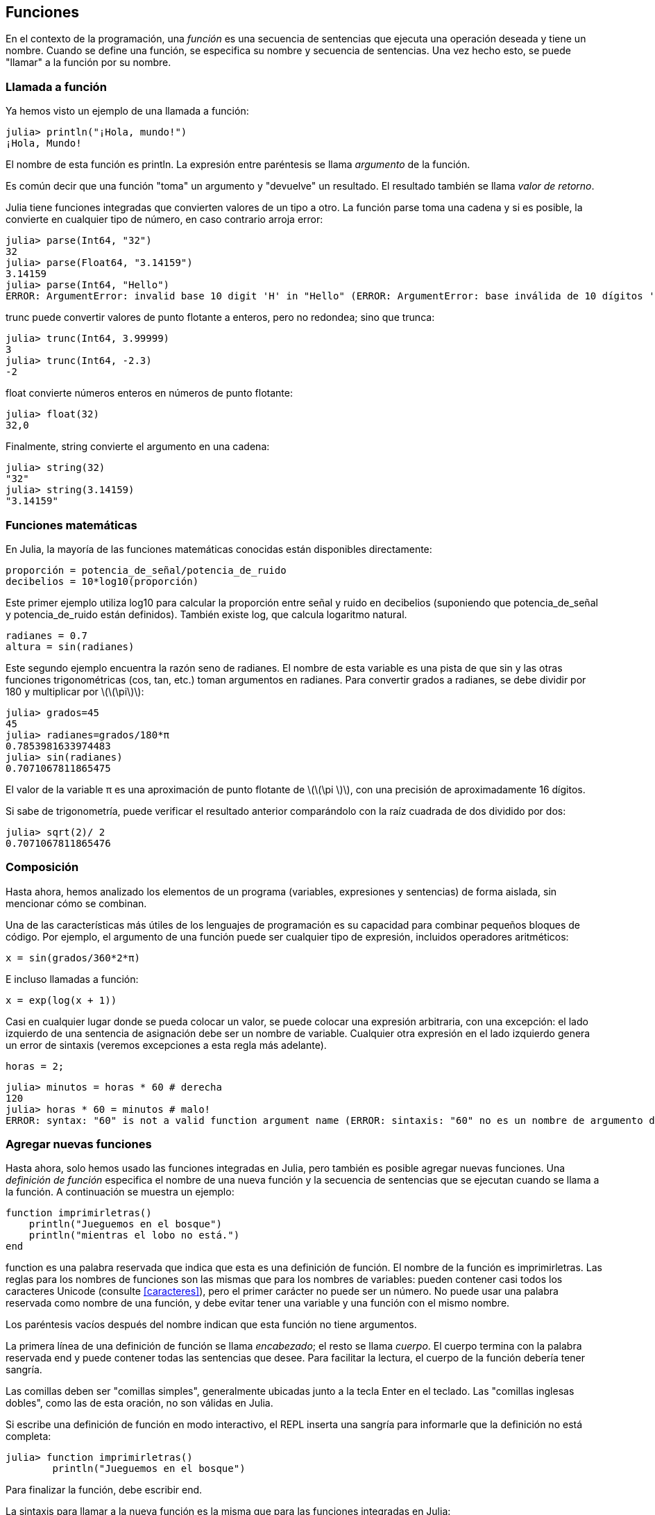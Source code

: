 [[chap03]]
== Funciones

En el contexto de la programación, una _función_ es una secuencia de sentencias que ejecuta una operación deseada y tiene un nombre. Cuando se define una función, se especifica su nombre y secuencia de sentencias. Una vez hecho esto, se puede "llamar" a la función por su nombre.
(((función)))

=== Llamada a función

Ya hemos visto un ejemplo de una llamada a función:
(((Llamada a función)))

[source,@julia-repl-test]
----
julia> println("¡Hola, mundo!")
¡Hola, Mundo!
----

El nombre de esta función es +println+. La expresión entre paréntesis se llama _argumento_ de la función.
(((argumento)))(((paréntesis)))

Es común decir que una función "toma" un argumento y "devuelve" un resultado. El resultado también se llama _valor de retorno_.
(((valor de retorno)))

Julia tiene funciones integradas que convierten valores de un tipo a otro. La función +parse+ toma una cadena y si es posible, la convierte en cualquier tipo de número, en caso contrario arroja error:
(((conversión de tipo)))((("función", "Base", "parse", see="parse")))(((ArgumentError)))((("error", "Core", "ArgumentError", see="ArgumentError")))

[source,@julia-repl-test]
----
julia> parse(Int64, "32")
32
julia> parse(Float64, "3.14159")
3.14159
julia> parse(Int64, "Hello")
ERROR: ArgumentError: invalid base 10 digit 'H' in "Hello" (ERROR: ArgumentError: base inválida de 10 dígitos 'H' en "Hola")
----

+trunc+ puede convertir valores de punto flotante a enteros, pero no redondea; sino que trunca:
(((trunc)))((("función", "Base", "trunc", see="trunc")))

[source,@julia-repl-test]
----
julia> trunc(Int64, 3.99999)
3
julia> trunc(Int64, -2.3)
-2
----

+float+ convierte números enteros en números de punto flotante:
(((float)))((("función", "Base", "float", see="float")))

[source,@julia-repl-test]
----
julia> float(32)
32,0
----

Finalmente, +string+ convierte el argumento en una cadena:
(((string)))((("función", "Base", "string", see="string")))

[source,@julia-repl-test]
----
julia> string(32)
"32"
julia> string(3.14159)
"3.14159"
----


=== Funciones matemáticas

En Julia, la mayoría de las funciones matemáticas conocidas están disponibles directamente:
(((función matemática)))(((log10)))((("función", "Base", "log10", see="log10")))

[source,julia]
----
proporción = potencia_de_señal/potencia_de_ruido
decibelios = 10*log10(proporción)
----

Este primer ejemplo utiliza +log10+ para calcular la proporción entre señal y ruido en decibelios (suponiendo que +potencia_de_señal+ y +potencia_de_ruido+ están definidos). También existe +log+, que calcula logaritmo natural.
(((log)))((("función", "Base", "log",see="log")))((("función logaritmo", see="log")))

[source,julia]
----
radianes = 0.7
altura = sin(radianes)
----

Este segundo ejemplo encuentra la razón seno de +radianes+. El nombre de esta variable es una pista de que +sin+ y las otras funciones trigonométricas (+cos+, +tan+, etc.) toman argumentos en radianes. Para convertir grados a radianes, se debe dividir por 180 y multiplicar por latexmath:[\(\pi\)]:
(((sin)))((("función", "Base", "sin", see="sin")))(((función trigonométrica)))

[source,@julia-repl-test]
----
julia> grados=45
45
julia> radianes=grados/180*π
0.7853981633974483
julia> sin(radianes)
0.7071067811865475
----

El valor de la variable +π+ es una aproximación de punto flotante de latexmath:[\(\pi \)], con una precisión de aproximadamente 16 dígitos.
(((Pi)))

Si sabe de trigonometría, puede verificar el resultado anterior comparándolo con la raíz cuadrada de dos dividido por dos:
(((sqrt)))((("función", "Base", "sqrt", see="sqrt")))((("function raíz", see = "sqrt")))

[source,@julia-repl-test]
----
julia> sqrt(2)/ 2
0.7071067811865476
----


=== Composición

Hasta ahora, hemos analizado los elementos de un programa (variables, expresiones y sentencias) de forma aislada, sin mencionar cómo se combinan.
(((composición)))

Una de las características más útiles de los lenguajes de programación es su capacidad para combinar pequeños bloques de código. Por ejemplo, el argumento de una función puede ser cualquier tipo de expresión, incluidos operadores aritméticos:

[source, julia]
----
x = sin(grados/360*2*π)
----

E incluso llamadas a función:
(((exp)))((("función", "Base", "exp", see="exp"))) ((("función exponencial", see="exp")))

[source, julia]
----
x = exp(log(x + 1))
----

Casi en cualquier lugar donde se pueda colocar un valor, se puede colocar una expresión arbitraria, con una excepción: el lado izquierdo de una sentencia de asignación debe ser un nombre de variable. Cualquier otra expresión en el lado izquierdo genera un error de sintaxis (veremos excepciones a esta regla más adelante).
(((error de sintaxis)))

[source,@julia-eval chap03]
----
horas = 2;
----

[source,@julia-repl-test chap03]
----
julia> minutos = horas * 60 # derecha
120
julia> horas * 60 = minutos # malo!
ERROR: syntax: "60" is not a valid function argument name (ERROR: sintaxis: "60" no es un nombre de argumento de función válido)
----

=== Agregar nuevas funciones

Hasta ahora, solo hemos usado las funciones integradas en Julia, pero también es posible agregar nuevas funciones. Una _definición de función_ especifica el nombre de una nueva función y la secuencia de sentencias que se ejecutan cuando se llama a la función. A continuación se muestra un ejemplo:
(((función)))(((definición de función)))(((función definida por el programador)))(((imprimirletras)))((("función", "definido por el programador", "imprimirletras", see="imprimirletras")))

[source,@julia-setup chap03]
----
function imprimirletras()
    println("Jueguemos en el bosque")
    println("mientras el lobo no está.")
end
----

+function+ es una palabra reservada que indica que esta es una definición de función. El nombre de la función es +imprimirletras+. Las reglas para los nombres de funciones son las mismas que para los nombres de variables: pueden contener casi todos los caracteres Unicode (consulte <<caracteres>>), pero el primer carácter no puede ser un número. No puede usar una palabra reservada como nombre de una función, y debe evitar tener una variable y una función con el mismo nombre.
((("palabra clave", "función", see="función")))(((argumento)))(((carácter Unicode)))

Los paréntesis vacíos después del nombre indican que esta función no tiene argumentos.
(((paréntesis, vacíos)))

La primera línea de una definición de función se llama _encabezado_; el resto se llama _cuerpo_. El cuerpo termina con la palabra reservada +end+ y puede contener todas las sentencias que desee. Para facilitar la lectura, el cuerpo de la función debería tener sangría.
(((encabezado)))(((cuerpo)))(((end)))((("palabra reservada", "final", see="final")))(((sangría)))

Las comillas deben ser "comillas simples", generalmente ubicadas junto a la tecla Enter en el teclado. Las "comillas inglesas dobles", como las de esta oración, no son válidas en Julia.
(((comillas)))

Si escribe una definición de función en modo interactivo, el REPL inserta una sangría para informarle que la definición no está completa:

[source,jlcon]
----
julia> function imprimirletras()
        println("Jueguemos en el bosque")

----

Para finalizar la función, debe escribir +end+.

La sintaxis para llamar a la nueva función es la misma que para las funciones integradas en Julia:

[source,@julia-repl-test chap03]
----
julia> imprimirletras()
Jueguemos en el bosque
mientras el lobo no está.
----

Una vez que haya definido una función, puede usarla dentro de otra función. Por ejemplo, para repetir el estribillo anterior, podríamos escribir una función llamada +repetirletras+:
(((repetirletras)))((("función", "definido por el programador", "repetirletras", see="repetirletras")))

[source,@julia-setup chap03]
----
función repetirletras()
    imprimirletras()
    imprimirletras()
end
----

Y luego llamamos a +repetirletras+:

[fuente, @ julia-repl-test chap03]
----
julia> repeatlyrics ()
Jueguemos en el bosque
mientras el lobo no está.
Jueguemos en el bosque
mientras el lobo no está.
----

Aunque sabemos que la canción no es así.


=== Definiciones y usos

Al reunir los fragmentos de código de la sección anterior, todo el programa se ve así:

[source,julia]
----
function imprimirletras()
    println("Jueguemos en el bosque")
    println("mientras el lobo no está.")
end

función repetirletras()
    imprimirletras()
    imprimirletras()
end

repetirletras()
----

Este programa contiene dos definiciones de función: +imprimirletras+ y +repetirletras+. Las definiciones de función se ejecutan al igual que otras sentencias, pero su ejecución crea objetos de función. Las sentencias dentro de la función no se ejecutan hasta que se llama a la función, y la definición de la función no genera salida.

Como es de esperar, debe crear una función antes de poder ejecutarla. En otras palabras, la definición de la función tiene que ejecutarse antes de que se llame a la función.

===== Ejercicio 3-1

Mueva la última línea de este programa a la parte superior, de modo que la llamada a función aparezca antes de las definiciones. Ejecute el programa y vea qué mensaje de error obtiene.

Ahora mueva la llamada a función hacia abajo y coloque la definición de +imprimirletras+ después de la definición de +repetirletras+. ¿Qué sucede cuando ejecuta este programa?


=== Flujo de ejecución

Para asegurar de que una función sea definida antes de su primer uso, debe conocer el orden en que se ejecutan las instrucciones, lo que se denomina _flujo de ejecución_.
(((flujo de ejecución)))

La ejecución siempre comienza con la primera sentencia del programa. Las sentencias se ejecutan una a la vez, en orden descendente.

Las definiciones de función no alteran el flujo de ejecución del programa, pero se debe recordar que las sentencias dentro de la función no se ejecutan hasta que se llama a la función.

Una llamada a función es como un desvío en el flujo de ejecución. En lugar de pasar a la siguiente sentencia, el flujo salta al cuerpo de la función, ejecuta las sentencias que están allí y luego regresa para continuar el código donde lo dejó.

Esto suena bastante simple, hasta que recuerdas que una función puede llamar a otra. Mientras está en el medio de una función, el programa podría tener que ejecutar las sentencias de otra función. Luego, mientras ejecuta esa nueva función, ¡el programa podría tener que ejecutar otra función más!

Afortunadamente, Julia es capaz de llevar registro de dónde está, por lo que cada vez que se completa una función, el programa retoma la función que la llamó justo donde la dejó. Cuando llega al final del programa, finaliza.

En resumen, cuando lee un programa, no siempre debe leer de arriba hacia abajo. A veces tiene más sentido seguir el flujo de ejecución.


=== Parámetros y argumentos

Algunas de las funciones que hemos visto requieren argumentos. Por ejemplo, cuando llamas a +sin+ pasas un número como argumento. Algunas funciones toman más de un argumento: +parse+ toma dos, un número y una cadena.
(((parámetro))) (((argumento))) (((analizar))) (((sin)))

Dentro de la función, los argumentos se asignan a variables llamadas _parametros_. Aquí hay una definición de función que toma un argumento:
(((imprimirdosveces)))(("función", "definido por el programador", "imprimirdosveces", see = "imprimirdosveces")))

[source, @julia-setup chap03]
----
function imprimirdosveces(juan)
    println(juan)
    println(juan)
end
----

Esta función asigna el argumento a un parámetro llamado +juan+. Cuando se llama a la función, esta imprime el valor del parámetro (cualquiera que sea) dos veces.

Esta función funciona con cualquier valor que se pueda imprimir.

[source, @ julia-repl-test chap03]
----
julia> imprimirdosveces("Correo no deseado")
Correo no deseado
Correo no deseado
julia> imprimirdosveces(42)
42
42
julia> imprimirdosveces(π)
π = 3.1415926535897 ...
π = 3.1415926535897 ...
----

Las mismas reglas de composición que se aplican a las funciones integradas también se aplican a las funciones definidas por el programador, por lo que podemos usar cualquier tipo de expresión como argumento para +imprimirdosveces+:
(((composición)))(((función definida por el programador)))

[source, @ julia-repl-test chap03]
----
julia> imprimirdosveces("Correo no deseado "^4)
Correo no deseado Correo no deseado Correo no deseado Correo no deseado
Correo no deseado Correo no deseado Correo no deseado Correo no deseado
julia> imprimirdosveces(cos(π))
-1.0
-1.0
----

El argumento se evalúa antes de llamar a la función, por lo que en los ejemplos las expresiones +"Correo no deseado "^4+ y +cos(π)+ solo se evalúan una vez.
(((argumento)))(((cos)))((("función", "Base", "cos", see="cos")))

También puede usar una variable como argumento:

[source,@julia-repl-test chap03]
----
julia> michael = "La vida es bella".
"La vida es bella".
julia> imprimirdosveces(michael)
La vida es bella.
La vida es bella.
----

El nombre de la variable que pasamos como argumento (+michael+) no tiene nada que ver con el nombre del parámetro (+juan+).Para la función +imprimirdosveces+ todos los parámetros se llaman +juan+, sin importar el nombre de la variable que pasemos como argumento (en este caso +michael+.


=== Las variables y los parámetros son locales

Cuando crea una variable dentro de una función, esta es _local_, lo que significa que solo existe dentro de la función. Por ejemplo:
(((variable local))) (((variable, local))) (((concatenar_dos))) ((("función", "definido por el programador", "concatenar_dos", see = "concatenar_dos")))

[source, @julia-setup chap03]
----
function concatenar_dos(parte1, parte2)
    concat = parte1 * parte2
    imprimirdosveces(concat)
end
----

Esta función toma dos argumentos, los concatena e imprime el resultado dos veces. Aquí hay un ejemplo:
(((concatenar))) (((repetición)))

[source, @ julia-repl-test chap03]
----
julia> line1 = "Tingdle de Bing"
"Bing tiddle"
julia> line2 = "tiddle bang".
"tiddle bang".
julia> concatenar_dos(línea1, línea2)
Bing tiddle tiddle bang.
Bing tiddle tiddle bang.
----

Cuando +concatenar_dos+ termina, la variable +concatenar+ es eliminada. Si intentamos imprimirla, obtendremos una excepción:
(((error en tiempo de ejecución))) (((UndefVarError))) ((("error", "Core", "UndefVarError", see = "UndefVarError")))

[source, @ julia-repl-test chap03]
----
julia> println (concat)
ERROR: UndefVarError: concat no definido
----

Los parámetros también son locales. Por ejemplo, afuera de la función +imprimirdosveces+, no existe +bruce+.
(((parámetro)))


[[stack_diagrams]]
=== Diagramas de pila

Para realizar un seguimiento de las variables que se pueden usar y dónde, a veces es útil dibujar un _diagrama de pila_. Al igual que los diagramas de estado, los diagramas de pila muestran el valor de cada variable, pero también muestran la función a la que pertenece cada variable.
(((diagrama de pila))) ((("diagrama", "pila", ver = "diagrama de pila")))

Cada función está representada por un _frame_. Un marco es un cuadro con el nombre de una función al lado y los parámetros y variables de la función dentro de él. El diagrama de pila para el ejemplo anterior se muestra en <<fig03-1>>.
(((marco)))

[[fig03-1]]
Diagrama de pila
imagen :: images / fig31.svg []

Los marcos están dispuestos en una pila que indica qué función se llama a cuál, y así sucesivamente. En este ejemplo, + printtwice + fue llamado por + cattwice +, y + cattwice + fue llamado por + Main +, que es un nombre especial para el marco superior. Cuando crea una variable fuera de cualquier función, pertenece a + Main +.

Cada parámetro se refiere al mismo valor que su argumento correspondiente. Entonces, + part1 + tiene el mismo valor que + line1 +, + part2 + tiene el mismo valor que + line2 +, y + bruce + tiene el mismo valor que + concat +.

Si se produce un error durante una llamada a la función, Julia imprime el nombre de la función, el nombre de la función que la llamó y el nombre de la función que llamó a _that_, todo el camino de regreso a + Main +.
(((Principal)))

Por ejemplo, si intenta acceder a + concat + desde + printtwice +, obtendrá un + UndefVarError +:
(((UndefVarError)))

----
ERROR: UndefVarError: concat no definido
Stacktrace:
 [1] imprimir dos veces en ./REPL[1font>:2 [en línea]
 [2] cattwice (:: String, :: String) en ./REPL[2font>:3
----

Esta lista de funciones se llama _stacktrace_. Le indica en qué archivo de programa se produjo el error, en qué línea y qué funciones se estaban ejecutando en ese momento. También muestra la línea de código que causó el error.
(((stacktrace)))

El orden de las funciones en el stacktrace es el inverso del orden de los cuadros en el diagrama de stack. La función que se está ejecutando actualmente está en la parte superior.


=== Funciones fructíferas y funciones nulas

Algunas de las funciones que hemos utilizado, como las funciones matemáticas, devuelven resultados; por falta de un nombre mejor, los llamo funciones fructíferas. Otras funciones, como + printtwice +, realizan una acción pero no devuelven un valor. Se llaman _ funciones vacías_.
(((función fructífera))) (((función nula)))

Cuando llamas a una función fructífera, casi siempre quieres hacer algo con el resultado; por ejemplo, puede asignarlo a una variable o usarlo como parte de una expresión:

[fuente, julia]
----
x = cos (radianes)
dorado = (sqrt (5) + 1) / 2
----

Cuando llama a una función en modo interactivo, Julia muestra el resultado:
(((modo interactivo)))

[fuente, @ julia-repl-test]
----
julia> sqrt (5)
2.23606797749979
----

Pero en un script, si llama a una función fructífera por sí sola, ¡el valor de retorno se pierde para siempre!
(((modo script)))

[fuente, @ julia-run]
----
sqrt (5)
----

Este script calcula la raíz cuadrada de 5, pero como no almacena ni muestra el resultado, no es muy útil.

Las funciones nulas pueden mostrar algo en la pantalla o tener algún otro efecto, pero no tienen un valor de retorno. Si asigna el resultado a una variable, obtendrá un valor especial llamado + nada +.
(((nada)))

[fuente, @ julia-repl-test chap03]
----
julia> resultado = printtwice ("Bing")
Bing
Bing
julia> show (resultado)
nada
----

Para imprimir el valor + nothing +, debe usar la función + show + que es como + print + pero puede manejar el valor + nothing +.
(((show))) ((("function", "Base", "show", see = "show")))

El valor + nada + no es lo mismo que la cadena + "nada" +. Es un valor especial que tiene su propio tipo:
(((Nothing))) ((("type", "Base", "Nothing", see = "Nothing")))

[fuente, @ julia-repl-test]
----
julia> typeof (nada)
Nada
----

Las funciones que hemos escrito hasta ahora son nulas. Comenzaremos a escribir funciones fructíferas en unos pocos capítulos.


=== ¿Por qué funciones?

Puede que no esté claro por qué vale la pena dividir un programa en funciones. Hay varias razones:

* Crear una nueva función le brinda la oportunidad de nombrar un grupo de declaraciones, lo que hace que su programa sea más fácil de leer y depurar.

* Las funciones pueden hacer que un programa sea más pequeño al eliminar el código repetitivo. Más tarde, si realiza un cambio, solo tiene que hacerlo en un solo lugar.

* Dividir un programa largo en funciones le permite depurar las partes de una en una y luego ensamblarlas en un todo funcional.

* Las funciones bien diseñadas a menudo son útiles para muchos programas. Una vez que escribe y depura uno, puede reutilizarlo.

* En Julia, las funciones pueden mejorar mucho el rendimiento.


=== Depuración

Una de las habilidades más importantes que adquirirás es la depuración. Aunque puede ser frustrante, la depuración es una de las partes más intelectualmente ricas, desafiantes e interesantes de la programación.
(((depuración)))

De alguna manera, la depuración es como un trabajo de detective. Te enfrentas a pistas y tienes que inferir los procesos y eventos que llevaron a los resultados que ves.

La depuración también es como una ciencia experimental. Una vez que tenga una idea de lo que va mal, modifique su programa e intente nuevamente. Si su hipótesis era correcta, puede predecir el resultado de la modificación y dar un paso más hacia un programa de trabajo. Si su hipótesis era incorrecta, tiene que encontrar una nueva. Como Sherlock Holmes señaló:

[cita, A. Conan Doyle, El signo de los cuatro]
____
Cuando haya eliminado lo imposible, lo que queda, por improbable que sea, debe ser la verdad.
____
(((depuración experimental))) (((Holmes, Sherlock))) (((Doyle, Arthur Conan)))

Para algunas personas, la programación y la depuración son lo mismo. Es decir, la programación es el proceso de depurar gradualmente un programa hasta que haga lo que desea. La idea es que debe comenzar con un programa de trabajo y hacer pequeñas modificaciones, depurándolas a medida que avanza.

Por ejemplo, Linux es un sistema operativo que contiene millones de líneas de código, pero comenzó como un programa simple que Linus Torvalds usó para explorar el chip Intel 80386. Según Larry Greenfield, "Uno de los proyectos anteriores de Linus fue un programa que cambiaría entre imprimir" AAAA "y" BBBB ". Esto luego evolucionó a Linux ". (_The Linux Users'’ Guide_ Beta Version 1).
(((Linux))) (((Torvalds, Linus)))


=== Glosario

función::
Una secuencia, con nombre, de sentencias que realiza alguna operación útil. Las funciones pueden tomar o no argumentos y pueden producir o no un resultado.
(((función)))

definición de función::
Una sentencia que crea una nueva función, especificando su nombre, parámetros y las sentencias que contiene.
(((definición de función)))

objeto de función::
Un valor creado por una definición de función. El nombre de la función es una variable que se refiere a un objeto de función.
(((objeto de función)))

encabezado::
La primera línea de una definición de función.
(((encabezado)))

cuerpo::
La secuencia de sentencias dentro de una definición de función.
(((cuerpo)))

parámetro::
Un nombre usado dentro de una función para referirse al valor pasado como argumento.
(((parámetro)))

Llamada a función::
Una sentencia que ejecuta una función. Consiste en el nombre de la función seguido de una lista de argumentos entre paréntesis.
(((Llamada a función)))

argumento::
Un valor proporcionado a una función cuando se llama a la función. Este valor se asigna al parámetro correspondiente en la función.
(((argumento)))

variable local::
Una variable definida dentro de una función. Una variable local solo puede usarse dentro de su función.
(((variable local)))

valor de retorno::
El resultado de una función. Si se utiliza una llamada a función como una expresión, el valor de retorno es el valor de la expresión.
(((valor de retorno)))

función fructífera::
Una función que devuelve un valor.
(((función fructífera)))

función vacía::
Una función que siempre devuelve +nada+.
(((función nula)))

+nada+::
Un valor especial devuelto por las funciones nulas.
(((nada)))

composición::
Usar una expresión como parte de una expresión más grande, o una sentencia como parte de una sentencia más grande.
(((composición)))

flujo de ejecución::
El orden en que las sentencias se ejecutan.
(((flujo de ejecución)))

diagrama de pila ::
Una representación gráfica de una pila de funciones, sus variables y los valores a los que se refieren.
(((diagrama de pila)))

marco::
Un cuadro en un diagrama de pila que representa una llamada de función. Contiene las variables locales y los parámetros de la función.
(((marco)))

stacktrace ::
Una lista de las funciones que se están ejecutando, impresas cuando ocurre una excepción.
(((stacktrace)))


=== Ejercicios

[PROPINA]
====
Estos ejercicios deben hacerse usando solo las sentencias y otras características que hemos aprendido hasta ahora.
====

[[ex03-1]]
===== Ejercicio 3-2

Escriba una función llamada + rightjustify + que tome una cadena llamada + s + como parámetro e imprima la cadena con suficientes espacios iniciales para que la última letra de la cadena se encuentre en la columna 70 de la pantalla.
(((rightjustify))) ((("función", "definido por el programador", "rightjustify", ver = "rightjustify)))

[fuente, @ julia-eval chap03-ex]
----
usando ThinkJulia
----

[fuente, @ julia-repl chap03-ex]
----
rightjustify ("monty")
----

[PROPINA]
====
Use la concatenación y repetición de cuerdas. Además, Julia proporciona una función incorporada llamada + length + que devuelve la longitud de una cadena, por lo que el valor de + length ("monty") + es 5.
(((length))) ((("function", "Base", "length", see = "length)))
====

[[ex03-2]]
===== Ejercicio 3-3

Un objeto de función es un valor que puede asignar a una variable o pasar como argumento. Por ejemplo, + dotwice + es una función que toma un objeto de función como argumento y lo llama dos veces:
(((objeto de función))) (((dotwice))) ((("función", "definido por el programador", "dotwice", ver = "dotwice")))

[fuente, julia]
----
función dotwice (f)
    F()
    F()
final
----

Aquí hay un ejemplo que usa + dotwice + para llamar a una función llamada + printspam + dos veces.
(((printspam))) ((("función", "definido por el programador", "printspam", ver = "printspam")))

[fuente, julia]
----
función printspam ()
    println ("spam")
final

dotwice (estampado)
----

. Escriba este ejemplo en un script y pruébelo.

. Modifique + dotwice + para que tome dos argumentos, un objeto de función y un valor, y llame a la función dos veces, pasando el valor como argumento.

. Copie la definición de + printtwice + de antes en este capítulo a su secuencia de comandos.

. Use la versión modificada de + dotwice + para llamar a + printtwice + dos veces, pasando + "spam" + como argumento.

. Defina una nueva función llamada + dofour + que toma un objeto de función y un valor y llama a la función cuatro veces, pasando el valor como parámetro. Debe haber solo dos declaraciones en el cuerpo de esta función, no cuatro.
(((dofour))) ((("función", "definido por el programador", "dofour", ver = "dofour")))

[[ex03-3]]
===== Ejercicio 3-4

. Escriba una función + printgrid + que dibuje una cuadrícula como la siguiente:
(((printgrid))) ((("función", "definida por el programador", "printgrid", ver = "printgrid")))
+
[fuente, @ julia-repl-test chap03-ex]
----
julia> printgrid ()
+ - - - - + - - - - +
El | El | El |
El | El | El |
El | El | El |
El | El | El |
+ - - - - + - - - - +
El | El | El |
El | El | El |
El | El | El |
El | El | El |
+ - - - - + - - - - +
----

. Escriba una función que dibuje una cuadrícula similar con cuatro filas y cuatro columnas.

Crédito: Este ejercicio se basa en un ejercicio en Oualline, _Programación práctica C_, tercera edición, O’Reilly Media, 1997.

[TIP]
====
Para imprimir más de un valor por línea, se puede imprimir una secuencia de valores separados por comas:

[source, julia]
----
println ("+", "-")
----

La función +print+ no avanza a la siguiente línea:

[source, julia]
----
print("+")
println("-")
----

El resultado de estas sentencias es +pass:["+ -"]+ en la misma línea. El resultado de una siguiente sentencia de impresión comenzaría en la siguiente línea.
====
(((println))) (((print))) ((("function", "Base", "print", see = "print")))
